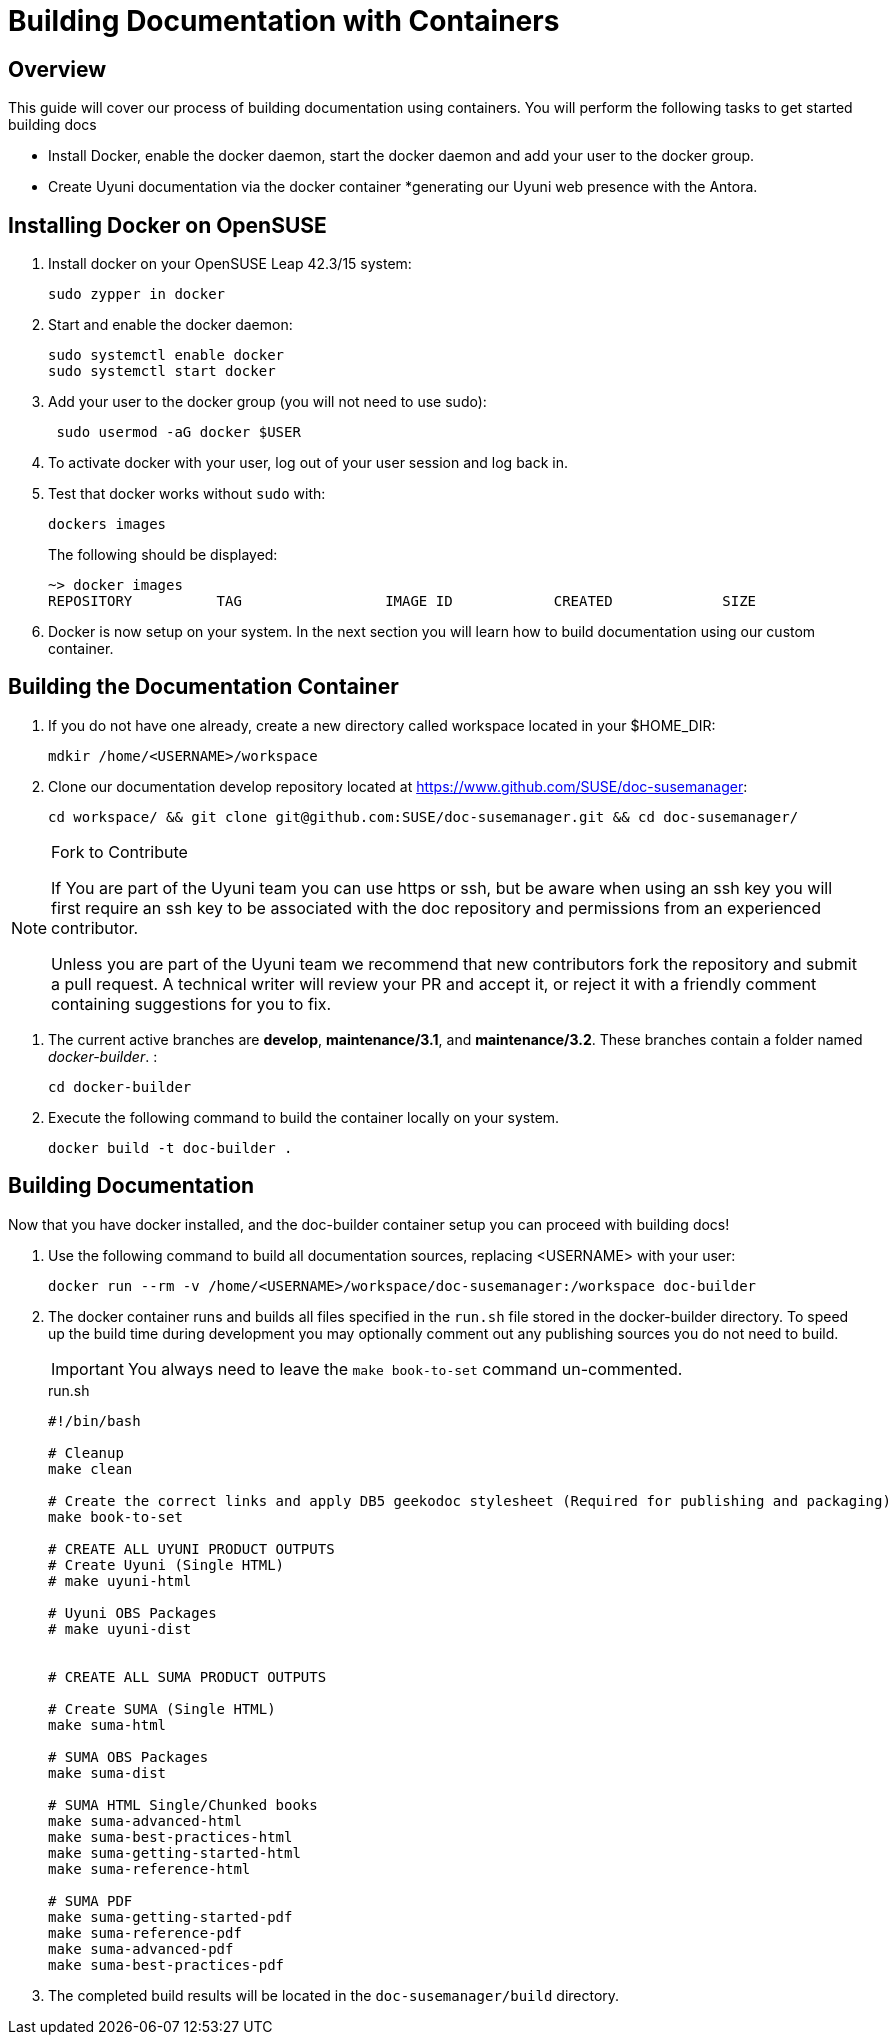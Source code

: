 = Building Documentation with Containers

== Overview

This guide will cover our process of building documentation using containers.
You will perform the following tasks to get started building docs 

* Install Docker, enable the docker daemon, start the docker daemon and add your user to the docker group.
* Create Uyuni documentation via the docker container
*generating our Uyuni web presence with the Antora. 

== Installing Docker on OpenSUSE

. Install docker on your OpenSUSE Leap 42.3/15 system:
+
----
sudo zypper in docker
----

. Start and enable the docker daemon:
+
----
sudo systemctl enable docker 
sudo systemctl start docker
----

. Add your user to the docker group (you will not need to use sudo):
+
----
 sudo usermod -aG docker $USER
----

. To activate docker with your user, log out of your user session and log back in.

.  Test that docker works without `sudo` with:
+
----
dockers images
----
+
The following should be displayed:
+
----
~> docker images
REPOSITORY          TAG                 IMAGE ID            CREATED             SIZE
----

. Docker is now setup on your system. 
In the next section you will learn how to build documentation using our custom container.

== Building the Documentation Container

. If you do not have one already, create a new directory called workspace located in your $HOME_DIR:
+
----
mdkir /home/<USERNAME>/workspace
----

. Clone our documentation develop repository located at https://www.github.com/SUSE/doc-susemanager[]:
+
----
cd workspace/ && git clone git@github.com:SUSE/doc-susemanager.git && cd doc-susemanager/
----

.Fork to Contribute
[NOTE]
====
If You are part of the Uyuni team you can use https or ssh, but be aware when using an ssh key you will first require an ssh key to be associated with the doc repository and permissions from an experienced contributor. 

Unless you are part of the Uyuni team we recommend that new contributors fork the repository and submit a pull request. A technical writer will review your PR and accept it, or reject it with a friendly comment containing suggestions for you to fix.
====

. The current active branches are **develop**, **maintenance/3.1**, and **maintenance/3.2**. These branches contain a folder named __docker-builder__. 
:
+
----
cd docker-builder
----

. Execute the following command to build the container locally on your system.
+
----
docker build -t doc-builder .
----





== Building Documentation
Now that you have docker installed, and the doc-builder container setup you can proceed with building docs!

. Use the following command to build all documentation sources, replacing <USERNAME> with your user:
+
----
docker run --rm -v /home/<USERNAME>/workspace/doc-susemanager:/workspace doc-builder
----

. The docker container runs and builds all files specified in the `run.sh` file stored in the docker-builder directory. To speed up the build time during development you may optionally comment out any publishing sources you do not need to build. 
+
IMPORTANT: You always need to leave the `make book-to-set` command un-commented.
+
.run.sh
[source, bash]
----
#!/bin/bash

# Cleanup
make clean

# Create the correct links and apply DB5 geekodoc stylesheet (Required for publishing and packaging)
make book-to-set
 
# CREATE ALL UYUNI PRODUCT OUTPUTS
# Create Uyuni (Single HTML)
# make uyuni-html

# Uyuni OBS Packages
# make uyuni-dist


# CREATE ALL SUMA PRODUCT OUTPUTS

# Create SUMA (Single HTML)
make suma-html

# SUMA OBS Packages
make suma-dist

# SUMA HTML Single/Chunked books
make suma-advanced-html
make suma-best-practices-html
make suma-getting-started-html
make suma-reference-html

# SUMA PDF
make suma-getting-started-pdf
make suma-reference-pdf
make suma-advanced-pdf
make suma-best-practices-pdf

----

. The completed build results will be located in the `doc-susemanager/build` directory.

